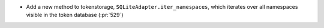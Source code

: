* Add a new method to tokenstorage, ``SQLiteAdapter.iter_namespaces``, which
  iterates over all namespaces visible in the token database (:pr:`529`)
